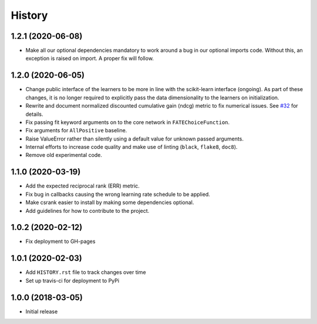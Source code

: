 =======
History
=======

1.2.1 (2020-06-08)
------------------

* Make all our optional dependencies mandatory to work around a bug in our
  optional imports code. Without this, an exception is raised on import.
  A proper fix will follow.

1.2.0 (2020-06-05)
------------------

* Change public interface of the learners to be more in line with the
  scikit-learn interface (ongoing). As part of these changes, it is no longer
  required to explicitly pass the data dimensionality to the learners on
  initialization.
* Rewrite and document normalized discounted cumulative gain (ndcg) metric to
  fix numerical issues.
  See `#32 <https://github.com/kiudee/cs-ranking/issues/32>`__ for details.
* Fix passing fit keyword arguments on to the core network in
  ``FATEChoiceFunction``.
* Fix arguments for ``AllPositive`` baseline.
* Raise ValueError rather than silently using a default value for unknown
  passed arguments.
* Internal efforts to increase code quality and make use of linting
  (``black``, ``flake8``, ``doc8``).
* Remove old experimental code.

1.1.0 (2020-03-19)
------------------

* Add the expected reciprocal rank (ERR) metric.
* Fix bug in callbacks causing the wrong learning rate schedule to be applied.
* Make csrank easier to install by making some dependencies optional.
* Add guidelines for how to contribute to the project.

1.0.2 (2020-02-12)
------------------

* Fix deployment to GH-pages

1.0.1 (2020-02-03)
------------------

* Add ``HISTORY.rst`` file to track changes over time
* Set up travis-ci for deployment to PyPi

1.0.0 (2018-03-05)
------------------

* Initial release
